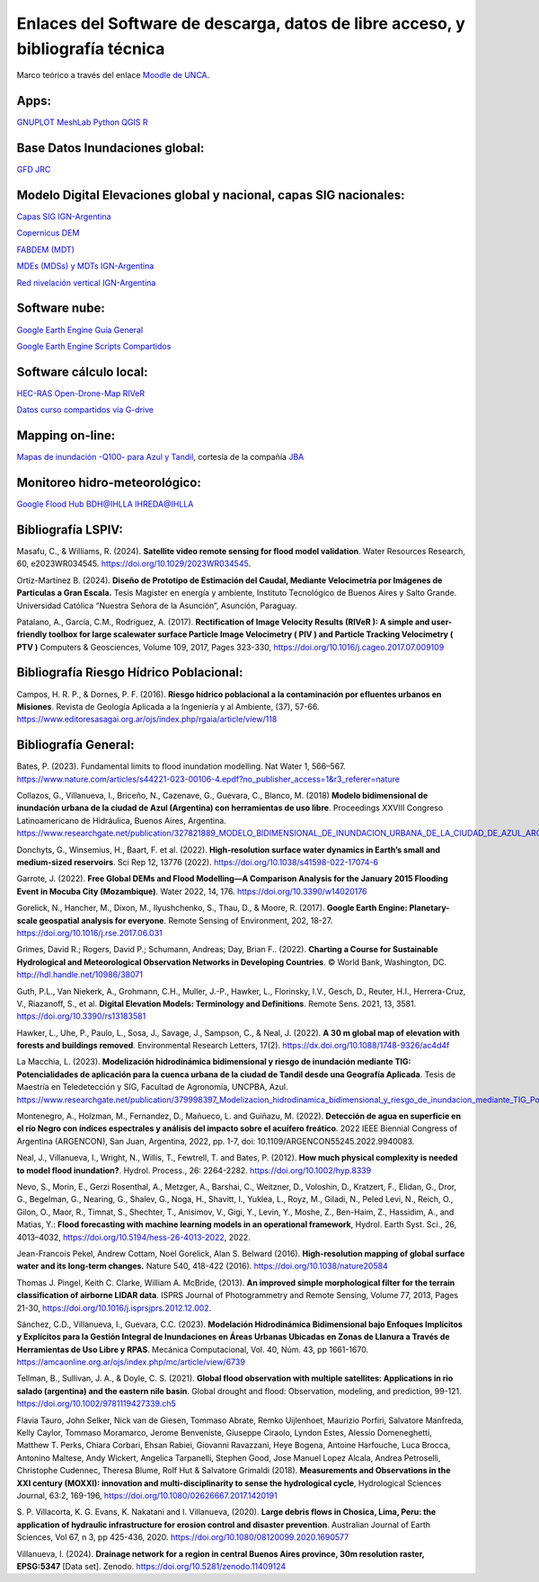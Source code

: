 Enlaces del Software de descarga, datos de libre acceso, y bibliografía técnica
===============================================================================

Marco teórico a través del enlace `Moodle de UNCA <https://moodle-tecno.unca.edu.ar/>`_.

Apps:
-----
`GNUPLOT <http://www.gnuplot.info/download.html>`_
`MeshLab <https://www.meshlab.net/>`_
`Python <https://www.python.org/downloads/>`_
`QGIS <https://qgis.org/es/site/forusers/download.html>`_
`R <https://cran.r-project.org/mirrors.html>`_

Base Datos Inundaciones global:
-------------------------------
`GFD <https://developers.google.com/earth-engine/datasets/catalog/GLOBAL_FLOOD_DB_MODIS_EVENTS_V1#description>`_
`JRC <https://global-surface-water.appspot.com/>`_

Modelo Digital Elevaciones global y nacional, capas SIG nacionales:
-------------------------------------------------------------------

`Capas SIG IGN-Argentina <https://www.ign.gob.ar/NuestrasActividades/InformacionGeoespacial/CapasSIG>`_

`Copernicus DEM <https://spacedata.copernicus.eu/collections/copernicus-digital-elevation-model>`_

`FABDEM (MDT) <https://data.bris.ac.uk/data/dataset/s5hqmjcdj8yo2ibzi9b4ew3sn>`_

`MDEs (MDSs) y MDTs IGN-Argentina <https://www.ign.gob.ar/NuestrasActividades/Geodesia/ModeloDigitalElevaciones/Mapa>`_

`Red nivelación vertical IGN-Argentina <https://www.ign.gob.ar/NuestrasActividades/Geodesia/Nivelacion/Mapa>`_



Software nube:
--------------
`Google Earth Engine Guía General <https://developers.google.com/earth-engine/>`_

`Google Earth Engine Scripts Compartidos <https://code.earthengine.google.com/?accept_repo=users/ivillamadrid/UNCA>`_

Software cálculo local:
-----------------------
`HEC-RAS <https://www.hec.usace.army.mil/software/hec-ras/>`_
`Open-Drone-Map <https://www.opendronemap.org>`_
`RIVeR <https://riverdischarge.blogspot.com>`_

`Datos curso compartidos via G-drive <https://drive>`_


Mapping on-line:
----------------

`Mapas de inundación -Q100- para Azul y Tandil <https://app.ellipsis-drive.com/view?pathId=74734854-23f5-4796-81aa-90d02b100e3e&state=266d0c1c-6e50-4111-9a9a-303cc183e7e1>`_, cortesía de la compañía 
`JBA <https://www.jbafloodmaps.com/>`_

Monitoreo hidro-meteorológico:
------------------------------
`Google Flood Hub <https://sites.research.google/floods/>`_
`BDH@IHLLA <https://app.ihlla.org.ar/>`_
`IHREDA@IHLLA <http://ftp.redimec.com.ar:5080>`_

Bibliografía LSPIV:
-------------------

Masafu, C., & Williams, R. (2024). **Satellite video remote sensing for flood model validation**. Water Resources
Research, 60, e2023WR034545. https://doi.org/10.1029/2023WR034545.

Ortíz-Martínez B. (2024). **Diseño de Prototipo de Estimación del Caudal, Mediante Velocimetría por Imágenes de Partículas a Gran Escala.** Tesis
Magister en energía y ambiente, Instituto Tecnológico de Buenos Aires y Salto Grande. Universidad Católica “Nuestra Señora de la Asunción”, Asunción, Paraguay.

Patalano, A., García, C.M., Rodríguez, A. (2017). **Rectification of Image Velocity Results (RIVeR ): A simple and user-friendly toolbox for large scalewater surface Particle Image Velocimetry ( PIV ) and Particle Tracking Velocimetry ( PTV )** Computers & Geosciences, Volume 109,
2017, Pages 323-330, https://doi.org/10.1016/j.cageo.2017.07.009109

Bibliografía Riesgo Hídrico Poblacional:
----------------------------------------

Campos, H. R. P., & Dornes, P. F. (2016). **Riesgo hídrico poblacional a la contaminación por efluentes urbanos en Misiones**. Revista de Geología Aplicada a la Ingeniería y al Ambiente, (37), 57-66. https://www.editoresasagai.org.ar/ojs/index.php/rgaia/article/view/118

Bibliografía General:
---------------------

Bates, P. (2023). Fundamental limits to flood inundation modelling. Nat Water 1, 566–567. 
https://www.nature.com/articles/s44221-023-00106-4.epdf?no_publisher_access=1&r3_referer=nature

Collazos, G., Villanueva, I., Briceño, N., Cazenave, G., Guevara, C., Blanco, M. (2018)
**Modelo bidimensional de inundación urbana de la ciudad de Azul (Argentina) con herramientas de uso libre**.
Proceedings XXVIII Congreso Latinoamericano de Hidráulica, Buenos Aires, Argentina. 
https://www.researchgate.net/publication/327821889_MODELO_BIDIMENSIONAL_DE_INUNDACION_URBANA_DE_LA_CIUDAD_DE_AZUL_ARGENTINA_CON_HERRAMIENTAS_DE_USO_LIBRE

Donchyts, G., Winsemius, H., Baart, F. et al. (2022). **High-resolution surface water dynamics in Earth’s small and medium-sized reservoirs**. Sci Rep 12, 13776 (2022). https://doi.org/10.1038/s41598-022-17074-6

Garrote, J. (2022). **Free Global DEMs and Flood Modelling—A Comparison Analysis for the January 2015 Flooding Event in Mocuba City (Mozambique)**. Water 2022, 14, 176. https://doi.org/10.3390/w14020176

Gorelick, N., Hancher, M., Dixon, M., Ilyushchenko, S., Thau, D., & Moore, R. (2017). **Google Earth Engine: Planetary-scale geospatial analysis for everyone**. Remote Sensing of Environment, 202, 18-27. https://doi.org/10.1016/j.rse.2017.06.031

Grimes, David R.; Rogers, David P.; Schumann, Andreas; Day, Brian F.. (2022). **Charting a Course for Sustainable Hydrological and Meteorological Observation Networks in Developing Countries**. © World Bank, Washington, DC. http://hdl.handle.net/10986/38071 

Guth, P.L., Van Niekerk, A., Grohmann, C.H., Muller, J.-P., Hawker, L., Florinsky, I.V., Gesch, D., Reuter, H.I., Herrera-Cruz, V.,
Riazanoff, S., et al. **Digital Elevation Models: Terminology and Definitions**.
Remote Sens. 2021, 13, 3581. https://doi.org/10.3390/rs13183581

Hawker, L., Uhe, P., Paulo, L., Sosa, J., Savage, J., Sampson, C., & Neal, J. (2022). **A 30 m global map of elevation with forests and buildings removed**. Environmental Research Letters, 17(2). https://dx.doi.org/10.1088/1748-9326/ac4d4f

La Macchia, L. (2023). **Modelización hidrodinámica bidimensional y riesgo de inundación mediante TIG: Potencialidades de aplicación para la cuenca urbana de la ciudad de Tandil desde una Geografía Aplicada**. Tesis de Maestría en Teledetección y SIG, Facultad de Agronomía, UNCPBA, Azul.
https://www.researchgate.net/publication/379998397_Modelizacion_hidrodinamica_bidimensional_y_riesgo_de_inundacion_mediante_TIG_Potencialidades_de_aplicacion_para_la_cuenca_urbana_de_la_ciudad_de_Tandil_desde_una_Geografia_Aplicada

Montenegro, A., Holzman, M., Fernandez, D., Mañueco, L. and Guiñazu, M. (2022). **Detección de agua en superficie en el río Negro con índices espectrales y análisis del impacto sobre el acuífero freático**. 2022 IEEE Biennial Congress of Argentina (ARGENCON), San Juan, Argentina, 2022, pp. 1-7, doi: 10.1109/ARGENCON55245.2022.9940083.

Neal, J., Villanueva, I., Wright, N., Willis, T., Fewtrell, T. and Bates, P. (2012). **How much physical complexity is needed to model flood inundation?**. Hydrol. Process., 26: 2264-2282. https://doi.org/10.1002/hyp.8339 

Nevo, S., Morin, E., Gerzi Rosenthal, A., Metzger, A., Barshai, C., Weitzner, D., Voloshin, D., Kratzert, F., Elidan, G., Dror, G., Begelman, G., Nearing, G., Shalev, G., Noga, H., Shavitt, I., Yuklea, L., Royz, M., Giladi, N., Peled Levi, N., Reich, O., Gilon, O., Maor, R., Timnat, S., Shechter, T., Anisimov, V., Gigi, Y., Levin, Y., Moshe, Z., Ben-Haim, Z., Hassidim, A., and Matias, Y.: **Flood forecasting with machine learning models in an operational framework**, Hydrol. Earth Syst. Sci., 26, 4013–4032, https://doi.org/10.5194/hess-26-4013-2022, 2022.

Jean-Francois Pekel, Andrew Cottam, Noel Gorelick, Alan S. Belward (2016). **High-resolution mapping of global surface water and its long-term changes.** Nature 540, 418-422 (2016). https://doi.org/10.1038/nature20584

Thomas J. Pingel, Keith C. Clarke, William A. McBride, (2013). **An improved simple morphological filter for the terrain classification of airborne LIDAR data**. ISPRS Journal of Photogrammetry and Remote Sensing, Volume 77, 2013, Pages 21-30, https://doi.org/10.1016/j.isprsjprs.2012.12.002.


Sánchez, C.D., Villanueva, I., Guevara, C.C. (2023). 
**Modelación Hidrodinámica Bidimensional bajo Enfoques Implícitos y Explícitos para la Gestión Integral de Inundaciones en Áreas Urbanas Ubicadas en Zonas de Llanura a Través de Herramientas de Uso Libre y RPAS**. Mecánica Computacional, Vol. 40, Núm. 43,  pp 1661-1670. https://amcaonline.org.ar/ojs/index.php/mc/article/view/6739

Tellman, B., Sullivan, J. A., & Doyle, C. S. (2021). **Global flood observation with multiple satellites: Applications in rio salado (argentina) and the eastern nile basin**. Global drought and flood: Observation, modeling, and prediction, 99-121. https://doi.org/10.1002/9781119427339.ch5

Flavia Tauro, John Selker, Nick van de Giesen, Tommaso Abrate, Remko Uijlenhoet, Maurizio Porfiri, Salvatore Manfreda, Kelly Caylor, Tommaso Moramarco, Jerome Benveniste, Giuseppe Ciraolo, Lyndon Estes, Alessio Domeneghetti, Matthew T. Perks, Chiara Corbari, Ehsan Rabiei, Giovanni Ravazzani, Heye Bogena, Antoine Harfouche, Luca Brocca, Antonino Maltese, Andy Wickert, Angelica Tarpanelli, Stephen Good, Jose Manuel Lopez Alcala, Andrea Petroselli, Christophe Cudennec, Theresa Blume, Rolf Hut & Salvatore Grimaldi (2018). **Measurements and Observations in the XXI century (MOXXI): innovation and multi-disciplinarity to sense the hydrological cycle**, Hydrological Sciences Journal, 63:2, 169-196, https://doi.org/10.1080/02626667.2017.1420191

S. P. Villacorta, K. G. Evans, K. Nakatani and I. Villanueva, (2020). **Large debris flows in Chosica, Lima, Peru: the application of hydraulic infrastructure for erosion control and disaster prevention**. Australian Journal of Earth Sciences,
Vol 67, n 3, pp 425-436, 2020. https://doi.org/10.1080/08120099.2020.1690577

Villanueva, I. (2024). **Drainage network for a region in central Buenos Aires province, 
30m resolution raster, EPSG:5347** [Data set]. 
Zenodo. https://doi.org/10.5281/zenodo.11409124


